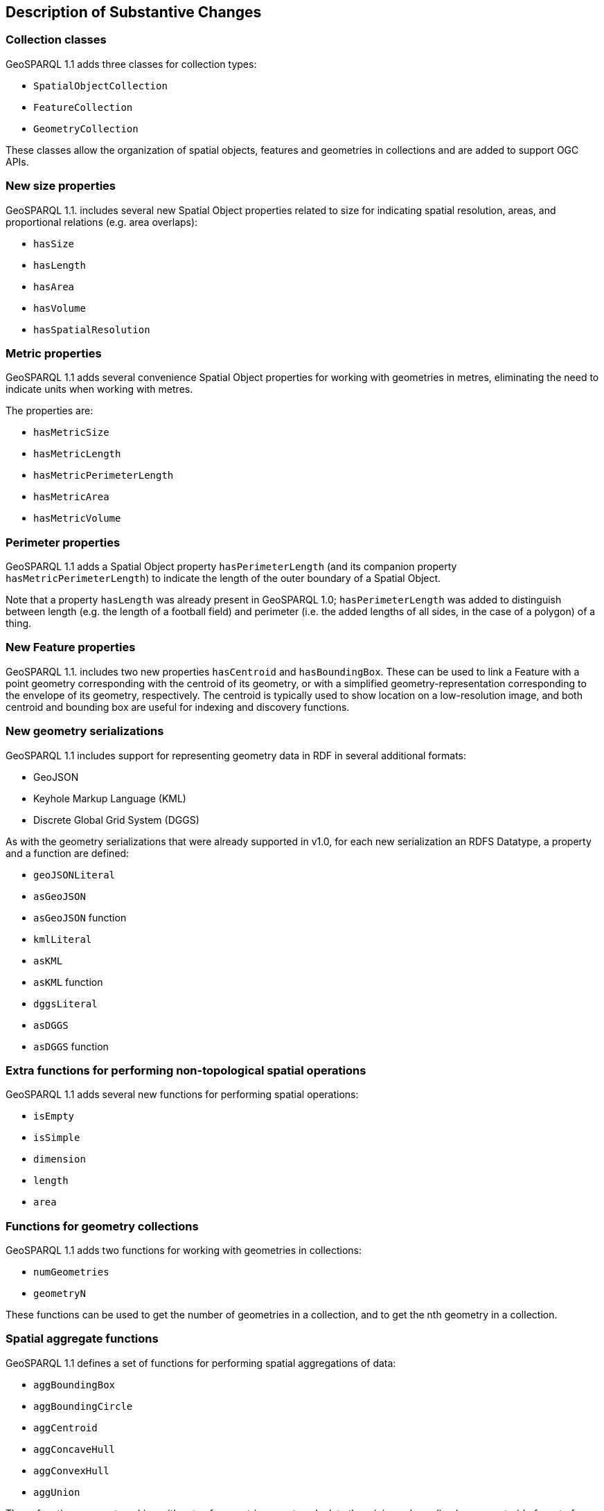 [[Clause_Substantive]]
== Description of Substantive Changes

=== Collection classes
GeoSPARQL 1.1 adds three classes for collection types:

* `SpatialObjectCollection`
* `FeatureCollection`
* `GeometryCollection`

These classes allow the organization of spatial objects, features and geometries in collections and are added to support OGC APIs. 

=== New size properties

GeoSPARQL 1.1. includes several new Spatial Object properties related to size for indicating spatial resolution, areas, and proportional relations (e.g. area overlaps): 

* `hasSize`
* `hasLength`
* `hasArea`
* `hasVolume`
* `hasSpatialResolution`

=== Metric properties
GeoSPARQL 1.1 adds several convenience Spatial Object properties for working with geometries in metres, eliminating the need to indicate units when working with metres.

The properties are: 

* `hasMetricSize`
* `hasMetricLength`
* `hasMetricPerimeterLength`
* `hasMetricArea`
* `hasMetricVolume`

=== Perimeter properties
GeoSPARQL 1.1 adds a Spatial Object property `hasPerimeterLength` (and its companion property `hasMetricPerimeterLength`) to indicate the length of the outer boundary of a Spatial Object. 

Note that a property `hasLength` was already present in GeoSPARQL 1.0; `hasPerimeterLength` was added to distinguish between length (e.g. the length of a football field) and perimeter (i.e. the added lengths of all sides, in the case of a polygon) of a thing.

=== New Feature properties

GeoSPARQL 1.1. includes two new properties `hasCentroid` and `hasBoundingBox`. These can be used to link a Feature with a point geometry corresponding with the centroid of its geometry, or with a simplified geometry-representation corresponding to the envelope of its geometry, respectively. The centroid is typically used to show location on a low-resolution image, and both centroid and bounding box are useful for indexing and discovery functions.

=== New geometry serializations
GeoSPARQL 1.1 includes support for representing geometry data in RDF in several additional formats:

* GeoJSON
* Keyhole Markup Language (KML) 
* Discrete Global Grid System (DGGS) 

As with the geometry serializations that were already supported in v1.0, for each new serialization an RDFS Datatype, a property and a function are defined:

* `geoJSONLiteral`
* `asGeoJSON`
* `asGeoJSON` function
* `kmlLiteral`
* `asKML`
* `asKML` function
* `dggsLiteral`
* `asDGGS`
* `asDGGS` function

=== Extra functions for performing non-topological spatial operations

GeoSPARQL 1.1 adds several new functions for performing spatial operations: 

* `isEmpty`
* `isSimple`
* `dimension`
* `length`
* `area`

=== Functions for geometry collections
GeoSPARQL 1.1 adds two functions for working with geometries in collections: 

* `numGeometries` 
* `geometryN`

These functions can be used to get the number of geometries in a collection, and to get the nth geometry in a collection. 

=== Spatial aggregate functions

GeoSPARQL 1.1 defines a set of functions for performing spatial aggregations of data: 

* `aggBoundingBox`
* `aggBoundingCircle`
* `aggCentroid`
* `aggConcaveHull`
* `aggConvexHull`
* `aggUnion`

These functions support working with sets of geometries, e.g. to calculate the minimum bounding box or centroid of a set of geometries. 

=== Metric buffer and distance functions
To accompany metric properties, GeoSPARQL 1.1 also adds several functions that assume metres. These functions can be used without unit argument, and were added to simplify implementation and use. 

The functions are: 

* `metricBuffer`
* `metricDistance`
